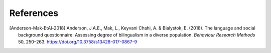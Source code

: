 .. sectionauthor:: Marco Tamburelli <m.tamburelli@bangor.ac.uk>
.. sectionauthor:: Florian Breit <f.breit@bangor.ac.uk>

References
==========

.. [Anderson-Mak-EtAl-2018] Anderson, J.A.E., Mak, L., Keyvani Chahi, A. & Bialystok, E. (2018). The
  language and social background questionnaire: Assessing degree of bilingualism in a diverse
  population. *Behaviour Research Methods* 50, 250–263. https://doi.org/10.3758/s13428-017-0867-9
